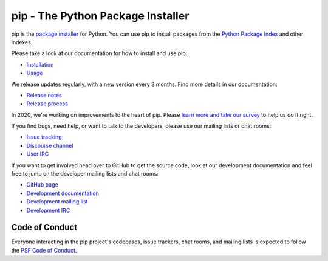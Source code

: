 pip - The Python Package Installer
==================================

.. image:: https://img.shields.io/pypi/v/pip.svg
   :target: https://pypi.org/project/pip/

.. image:: https://readthedocs.org/projects/pip/badge/?version=latest
   :target: https://pip.pypa.io/en/latest

pip is the `package installer`_ for Python. You can use pip to install packages from the `Python Package Index`_ and other indexes.

Please take a look at our documentation for how to install and use pip:

* `Installation`_
* `Usage`_

We release updates regularly, with a new version every 3 months. Find more details in our documentation:

* `Release notes`_
* `Release process`_

In 2020, we're working on improvements to the heart of pip. Please `learn more and take our survey`_ to help us do it right.

If you find bugs, need help, or want to talk to the developers, please use our mailing lists or chat rooms:

* `Issue tracking`_
* `Discourse channel`_
* `User IRC`_

If you want to get involved head over to GitHub to get the source code, look at our development documentation and feel free to jump on the developer mailing lists and chat rooms:

* `GitHub page`_
* `Development documentation`_
* `Development mailing list`_
* `Development IRC`_

Code of Conduct
---------------

Everyone interacting in the pip project's codebases, issue trackers, chat
rooms, and mailing lists is expected to follow the `PSF Code of Conduct`_.

.. _package installer: https://packaging.python.org/guides/tool-recommendations/
.. _Python Package Index: https://pypi.org
.. _Installation: https://pip.pypa.io/en/stable/installing.html
.. _Usage: https://pip.pypa.io/en/stable/
.. _Release notes: https://pip.pypa.io/en/stable/news.html
.. _Release process: https://pip.pypa.io/en/latest/development/release-process/
.. _GitHub page: https://github.com/pypa/pip
.. _Development documentation: https://pip.pypa.io/en/latest/development
.. _learn more and take our survey: https://pyfound.blogspot.com/2020/03/new-pip-resolver-to-roll-out-this-year.html
.. _Issue tracking: https://github.com/pypa/pip/issues
.. _Discourse channel: https://discuss.python.org/c/packaging
.. _Development mailing list: https://mail.python.org/mailman3/lists/distutils-sig.python.org/
.. _User IRC: https://webchat.freenode.net/?channels=%23pypa
.. _Development IRC: https://webchat.freenode.net/?channels=%23pypa-dev
.. _PSF Code of Conduct: https://github.com/pypa/.github/blob/main/CODE_OF_CONDUCT.md
